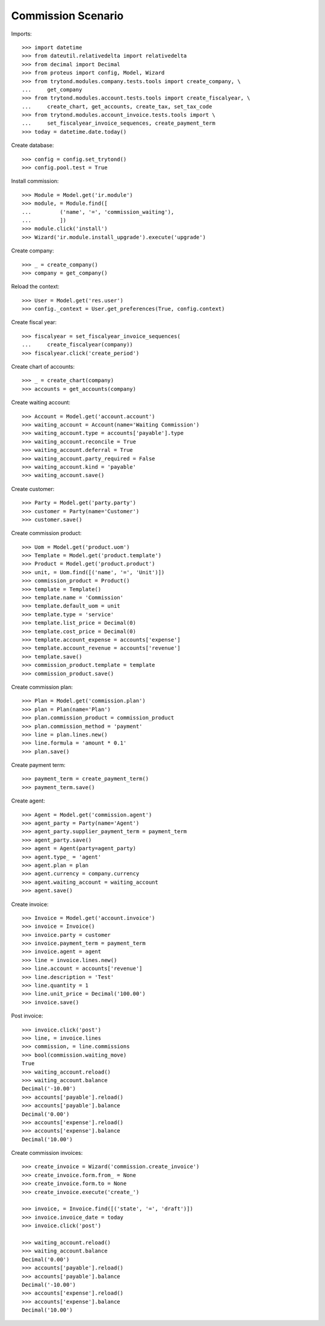 ===================
Commission Scenario
===================

Imports::

    >>> import datetime
    >>> from dateutil.relativedelta import relativedelta
    >>> from decimal import Decimal
    >>> from proteus import config, Model, Wizard
    >>> from trytond.modules.company.tests.tools import create_company, \
    ...     get_company
    >>> from trytond.modules.account.tests.tools import create_fiscalyear, \
    ...     create_chart, get_accounts, create_tax, set_tax_code
    >>> from trytond.modules.account_invoice.tests.tools import \
    ...     set_fiscalyear_invoice_sequences, create_payment_term
    >>> today = datetime.date.today()

Create database::

    >>> config = config.set_trytond()
    >>> config.pool.test = True

Install commission::

    >>> Module = Model.get('ir.module')
    >>> module, = Module.find([
    ...         ('name', '=', 'commission_waiting'),
    ...         ])
    >>> module.click('install')
    >>> Wizard('ir.module.install_upgrade').execute('upgrade')

Create company::

    >>> _ = create_company()
    >>> company = get_company()

Reload the context::

    >>> User = Model.get('res.user')
    >>> config._context = User.get_preferences(True, config.context)

Create fiscal year::

    >>> fiscalyear = set_fiscalyear_invoice_sequences(
    ...     create_fiscalyear(company))
    >>> fiscalyear.click('create_period')

Create chart of accounts::

    >>> _ = create_chart(company)
    >>> accounts = get_accounts(company)

Create waiting account::

    >>> Account = Model.get('account.account')
    >>> waiting_account = Account(name='Waiting Commission')
    >>> waiting_account.type = accounts['payable'].type
    >>> waiting_account.reconcile = True
    >>> waiting_account.deferral = True
    >>> waiting_account.party_required = False
    >>> waiting_account.kind = 'payable'
    >>> waiting_account.save()

Create customer::

    >>> Party = Model.get('party.party')
    >>> customer = Party(name='Customer')
    >>> customer.save()

Create commission product::

    >>> Uom = Model.get('product.uom')
    >>> Template = Model.get('product.template')
    >>> Product = Model.get('product.product')
    >>> unit, = Uom.find([('name', '=', 'Unit')])
    >>> commission_product = Product()
    >>> template = Template()
    >>> template.name = 'Commission'
    >>> template.default_uom = unit
    >>> template.type = 'service'
    >>> template.list_price = Decimal(0)
    >>> template.cost_price = Decimal(0)
    >>> template.account_expense = accounts['expense']
    >>> template.account_revenue = accounts['revenue']
    >>> template.save()
    >>> commission_product.template = template
    >>> commission_product.save()

Create commission plan::

    >>> Plan = Model.get('commission.plan')
    >>> plan = Plan(name='Plan')
    >>> plan.commission_product = commission_product
    >>> plan.commission_method = 'payment'
    >>> line = plan.lines.new()
    >>> line.formula = 'amount * 0.1'
    >>> plan.save()

Create payment term::

    >>> payment_term = create_payment_term()
    >>> payment_term.save()

Create agent::

    >>> Agent = Model.get('commission.agent')
    >>> agent_party = Party(name='Agent')
    >>> agent_party.supplier_payment_term = payment_term
    >>> agent_party.save()
    >>> agent = Agent(party=agent_party)
    >>> agent.type_ = 'agent'
    >>> agent.plan = plan
    >>> agent.currency = company.currency
    >>> agent.waiting_account = waiting_account
    >>> agent.save()

Create invoice::

    >>> Invoice = Model.get('account.invoice')
    >>> invoice = Invoice()
    >>> invoice.party = customer
    >>> invoice.payment_term = payment_term
    >>> invoice.agent = agent
    >>> line = invoice.lines.new()
    >>> line.account = accounts['revenue']
    >>> line.description = 'Test'
    >>> line.quantity = 1
    >>> line.unit_price = Decimal('100.00')
    >>> invoice.save()

Post invoice::

    >>> invoice.click('post')
    >>> line, = invoice.lines
    >>> commission, = line.commissions
    >>> bool(commission.waiting_move)
    True
    >>> waiting_account.reload()
    >>> waiting_account.balance
    Decimal('-10.00')
    >>> accounts['payable'].reload()
    >>> accounts['payable'].balance
    Decimal('0.00')
    >>> accounts['expense'].reload()
    >>> accounts['expense'].balance
    Decimal('10.00')

Create commission invoices::

    >>> create_invoice = Wizard('commission.create_invoice')
    >>> create_invoice.form.from_ = None
    >>> create_invoice.form.to = None
    >>> create_invoice.execute('create_')

    >>> invoice, = Invoice.find([('state', '=', 'draft')])
    >>> invoice.invoice_date = today
    >>> invoice.click('post')

    >>> waiting_account.reload()
    >>> waiting_account.balance
    Decimal('0.00')
    >>> accounts['payable'].reload()
    >>> accounts['payable'].balance
    Decimal('-10.00')
    >>> accounts['expense'].reload()
    >>> accounts['expense'].balance
    Decimal('10.00')
